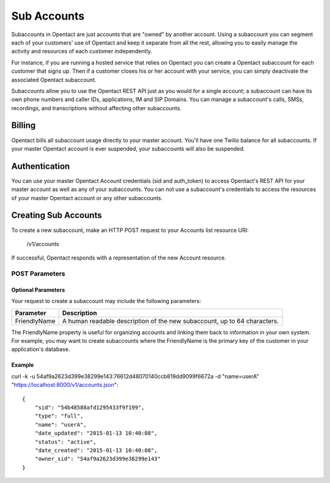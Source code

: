 Sub Accounts
============

Subaccounts in Opentact are just accounts that are "owned" by another account. Using a subaccount you can segment each of your customers' use of Opentact and keep it separate from all the rest, allowing you to easily manage the activity and resources of each customer independently.

For instance, if you are running a hosted service that relies on Opentact you can create a Opentact subaccount for each customer that signs up. Then if a customer closes his or her account with your service, you can simply deactivate the associated Opentact subaccount.

Subaccounts allow you to use the Opentact REST API just as you would for a single account; a subaccount can have its own phone numbers and caller IDs, applications, IM and SIP Domains. You can manage a subaccount's calls, SMSs, recordings, and transcriptions without affecting other subaccounts.

Billing
----------

Opentact bills all subaccount usage directly to your master account. You'll have one Twilio balance for all subaccounts. If your master Opentact account is ever suspended, your subaccounts will also be suspended.

Authentication
-----------------------

You can use your master Opentact Account credentials (sid and auth_token) to access Opentact's REST API for your master account as well as any of your subaccounts. You can not use a subaccount's credentials to access the resources of your master Opentact account or any other subaccounts.

Creating Sub Accounts
------------------------------------

To create a new subaccount, make an HTTP POST request to your Accounts list resource URI:

    /v1/accounts
    
If successful, Opentact responds with a representation of the new Account resource.


POST Parameters
^^^^^^^^^^^^^^^^

Optional Parameters
""""""""""""""""""""""""

Your request to create a subaccount may include the following parameters:

============ ===========
Parameter    Description
============ ===========
FriendlyName A human readable description of the new subaccount, up to 64 characters. 
============ ===========


The FriendlyName property is useful for organizing accounts and linking them back to information in your own system. For example, you may want to create subaccounts where the FriendlyName is the primary key of the customer in your application's database.

Example
""""""""


curl -k -u 54af9a2623d399e38299e143:76612d48070140ccb819dd9099f6672a -d "name=userA"  "https://localhost:8000/v1/accounts.json"::

    
    {
        "sid": "54b48588afd1295433f9f199",
        "type": "full",
        "name": "userA",
        "date_updated": "2015-01-13 10:40:08",
        "status": "active",
        "date_created": "2015-01-13 10:40:08",
        "owner_sid": "54af9a2623d399e38299e143"
    }
    
    
